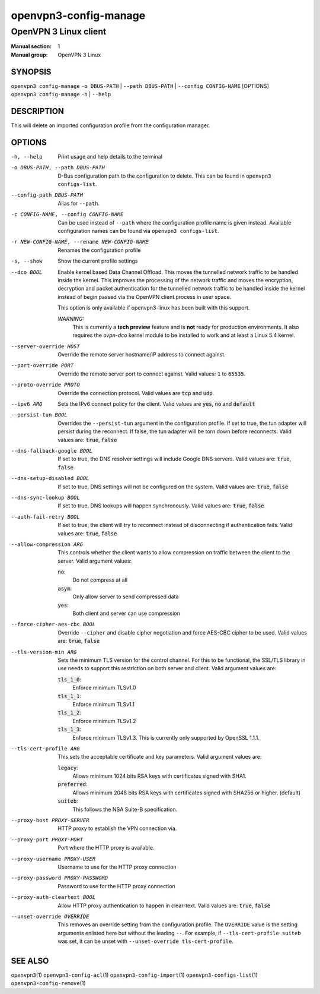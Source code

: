 ======================
openvpn3-config-manage
======================

----------------------
OpenVPN 3 Linux client
----------------------

:Manual section: 1
:Manual group: OpenVPN 3 Linux

SYNOPSIS
========
| ``openvpn3 config-manage`` ``-o DBUS-PATH`` | ``--path DBUS-PATH`` | ``--config CONFIG-NAME`` [OPTIONS]
| ``openvpn3 config-manage`` ``-h`` | ``--help``


DESCRIPTION
===========
This will delete an imported configuration profile from the configuration
manager.

OPTIONS
=======

-h, --help              Print  usage and help details to the terminal

-o DBUS-PATH, --path DBUS-PATH
                        D-Bus configuration path to the
                        configuration to delete.  This can be found in
                        ``openvpn3 configs-list``.

--config-path DBUS-PATH
                        Alias for ``--path``.

-c CONFIG-NAME, --config CONFIG-NAME
                        Can be used instead of ``--path`` where the
                        configuration profile name is given instead.  Available
                        configuration names can be found via
                        ``openvpn3 configs-list``.

-r NEW-CONFIG-NAME, --rename NEW-CONFIG-NAME
                        Renames the configuration profile

-s, --show
                        Show the current profile settings

--dco BOOL
                        Enable kernel based Data Channel Offload.  This moves
                        the tunnelled network traffic to be handled inside the
                        kernel.  This improves the processing of the network
                        traffic and moves the encryption, decryption and packet
                        authentication for the tunnelled network traffic to be
                        handled inside the kernel instead of begin passed via
                        the OpenVPN client process in user space.

                        This option is only available if openvpn3-linux has been
                        built with this support.

                        *WARNING:*
                            This is currently a **tech preview** feature
                            and is **not** ready for production environments.
                            It also requires the `ovpn-dco` kernel module to be
                            installed to work and at least a Linux 5.4 kernel.

--server-override HOST
                        Override the remote server hostname/IP address to
                        connect against.

--port-override PORT
                        Override the remote server port to connect against.
                        Valid values: :code:`1` to :code:`65535`.

--proto-override PROTO
                        Override the connection protocol.  Valid values are
                        :code:`tcp` and :code:`udp`.

--ipv6 ARG
                        Sets the IPv6 connect policy for the client.  Valid
                        values are :code:`yes`, :code:`no` and :code:`default`

--persist-tun BOOL
                        Overrides the ``--persist-tun`` argument in the
                        configuration profile.  If set to true, the tun
                        adapter will persist during the reconnect.  If false,
                        the tun adapter will be torn down before reconnects.
                        Valid values are: :code:`true`, :code:`false`

--dns-fallback-google BOOL
                        If set to true, the DNS resolver settings will include
                        Google DNS servers.  Valid values are: :code:`true`,
                        :code:`false`


--dns-setup-disabled BOOL
                        If set to true, DNS settings will not be configured
                        on the system.  Valid values are: :code:`true`,
                        :code:`false`


--dns-sync-lookup BOOL
                        If set to true, DNS lookups will happen synchronously.
                        Valid values are: :code:`true`, :code:`false`

--auth-fail-retry BOOL
                        If set to true, the client will try to reconnect instead
                        of disconnecting if authentication fails.  Valid values
                        are: :code:`true`, :code:`false`

--allow-compression ARG
                        This controls whether the client wants to allow
                        compression on traffic between the client to the server.
                        Valid argument values:

                        :code:`no`:
                          Do not compress at all

                        :code:`asym`:
                          Only allow server to send compressed data

                        :code:`yes`:
                          Both client and server can use compression

--force-cipher-aes-cbc BOOL
                        Override ``--cipher`` and disable cipher negotiation
                        and force AES-CBC cipher to be used.  Valid values
                        are: :code:`true`, :code:`false`

--tls-version-min ARG
                        Sets the minimum TLS version for the control channel.
                        For this to be functional, the SSL/TLS library in use
                        needs to support this restriction on both server and
                        client.  Valid argument values are:

                        :code:`tls_1_0`:
                          Enforce minimum TLSv1.0

                        :code:`tls_1_1`:
                          Enforce minimum TLSv1.1

                        :code:`tls_1_2`:
                          Enforce minimum TLSv1.2

                        :code:`tls_1_3`:
                          Enforce minimum TLSv1.3.  This is currently only
                          supported by OpenSSL 1.1.1.


--tls-cert-profile ARG
                        This sets the acceptable certificate and key parameters.
                        Valid argument values are:

                        :code:`legacy`:
                          Allows minimum 1024 bits RSA keys with certificates
                          signed with SHA1.

                        :code:`preferred`:
                          Allows minimum 2048 bits RSA keys with certificates
                          signed with SHA256 or higher. (default)

                        :code:`suiteb`:
                          This follows the NSA Suite-B specification.


--proxy-host PROXY-SERVER
                        HTTP proxy to establish the VPN connection via.

--proxy-port PROXY-PORT
                        Port where the HTTP proxy is available.

--proxy-username PROXY-USER
                        Username to use for the HTTP proxy connection

--proxy-password PROXY-PASSWORD
                        Password to use for the HTTP proxy connection

--proxy-auth-cleartext BOOL
                        Allow HTTP proxy authentication to happen in clear-text.
                        Valid values are: :code:`true`, :code:`false`

--unset-override OVERRIDE
                        This removes an override setting from the configuration
                        profile.  The ``OVERRIDE`` value is the setting
                        arguments enlisted here but without the leading ``--``.
                        For example, if ``--tls-cert-profile suiteb`` was set,
                        it can be unset with
                        ``--unset-override tls-cert-profile``.

SEE ALSO
========

``openvpn3``\(1)
``openvpn3-config-acl``\(1)
``openvpn3-config-import``\(1)
``openvpn3-configs-list``\(1)
``openvpn3-config-remove``\(1)
